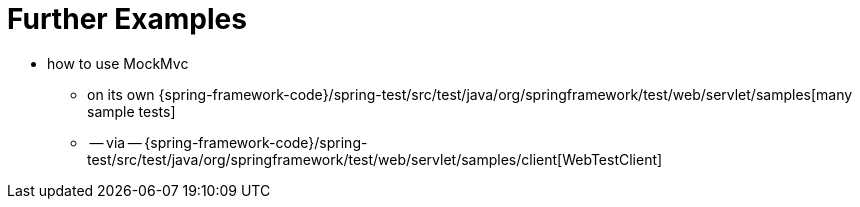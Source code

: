 [[mockmvc-server-resources]]
= Further Examples
:page-section-summary-toc: 1

* how to use MockMvc
    ** on its own {spring-framework-code}/spring-test/src/test/java/org/springframework/test/web/servlet/samples[many sample tests]
    ** -- via -- {spring-framework-code}/spring-test/src/test/java/org/springframework/test/web/servlet/samples/client[WebTestClient]
